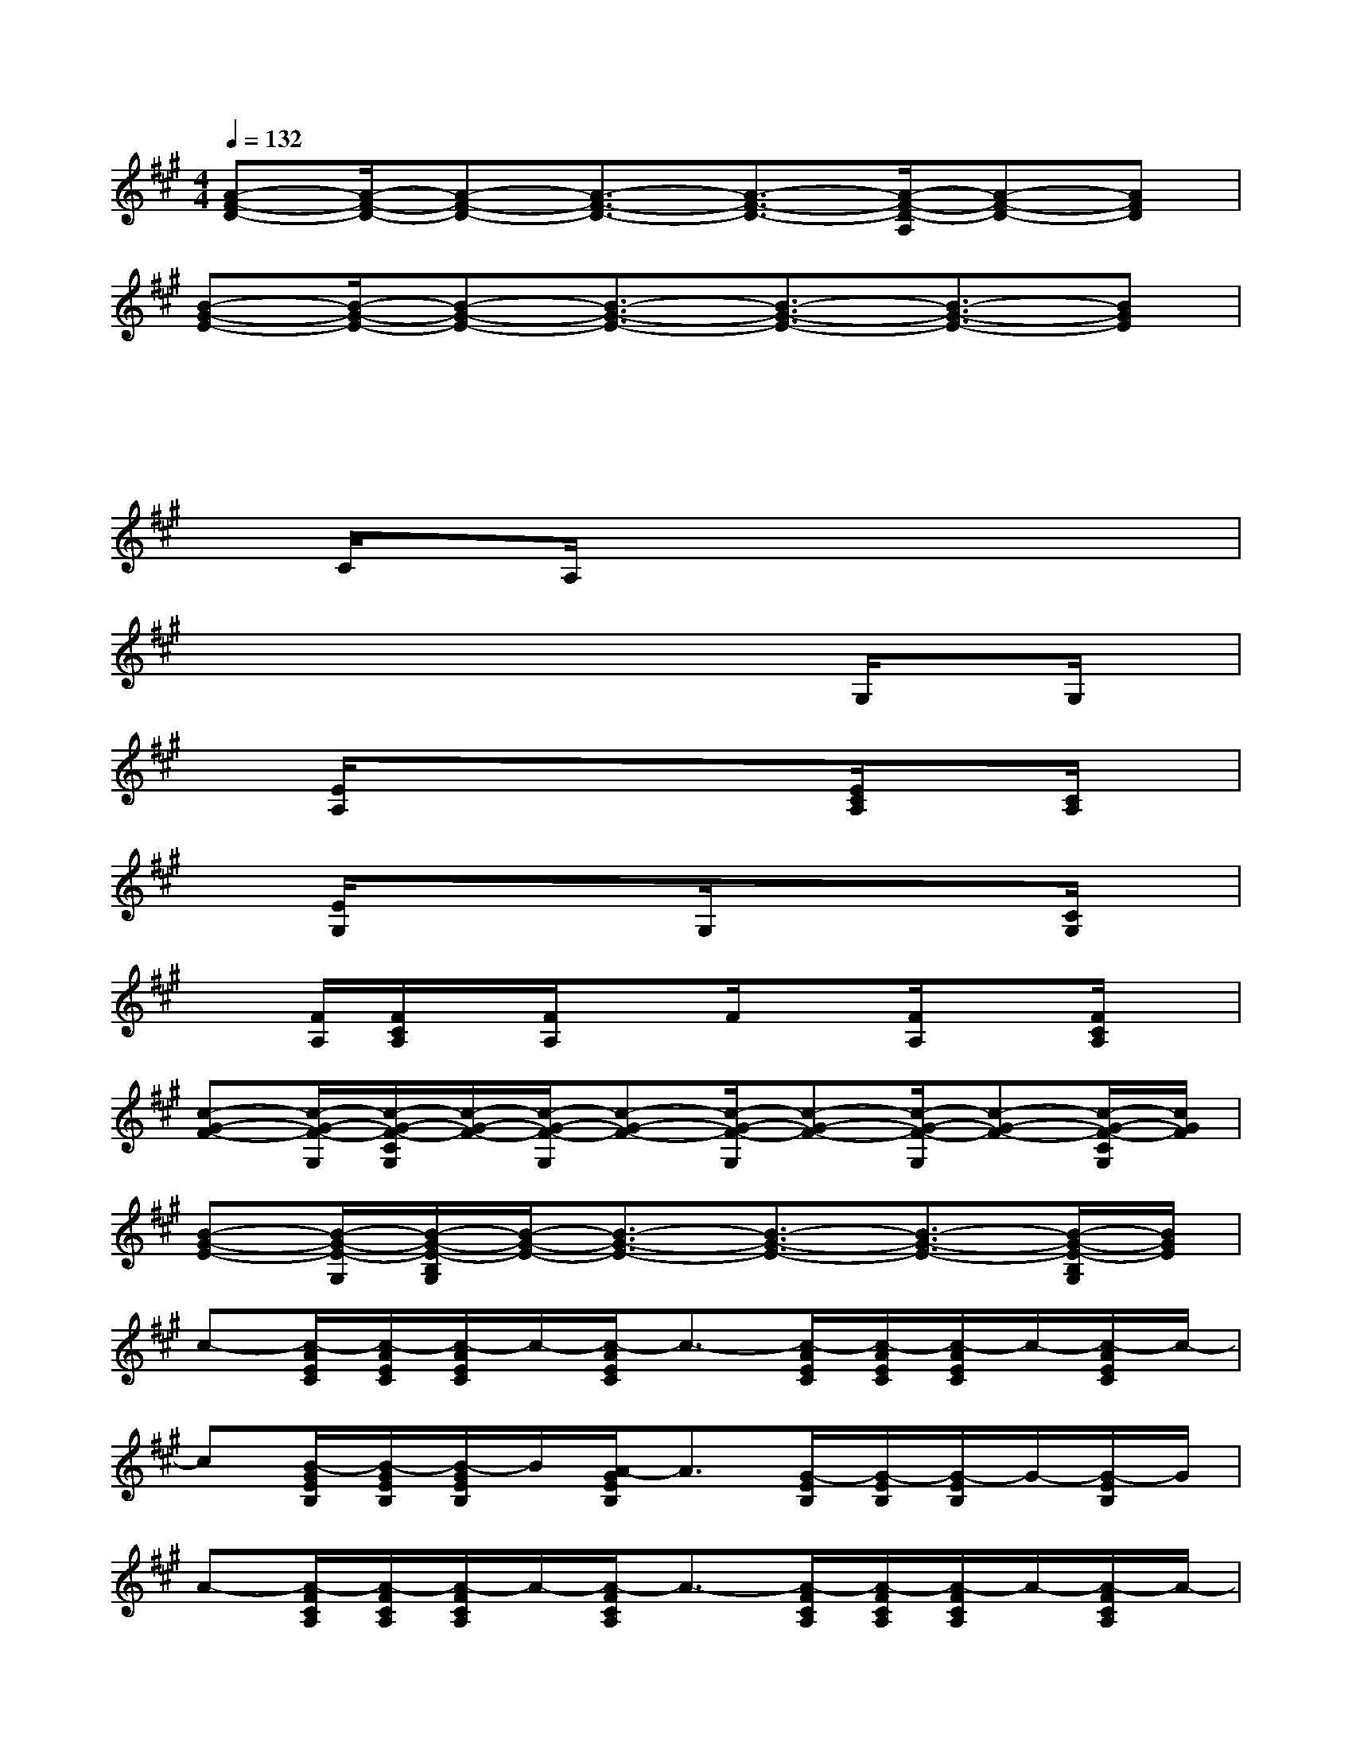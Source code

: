 X:1
T:
M:4/4
L:1/8
Q:1/4=132
K:A%3sharps
V:1
[A-F-D-][A/2-F/2-D/2-][A-F-D-][A3/2-F3/2-D3/2-][A3/2-F3/2-D3/2-][A/2-F/2-D/2-A,/2][A-F-D-][AFD]|
[B-G-E-][B/2-G/2-E/2-][B-G-E-][B3/2-G3/2-E3/2-][B3/2-G3/2-E3/2-][B3/2-G3/2-E3/2-][BGE]|
xx/2xx3/2x3/2x3/2x|
xC/2xA,/2xx3/2x3/2x|
xx/2xx3/2x3/2G,/2xG,/2x/2|
x[E/2A,/2]xx3/2x3/2[E/2C/2A,/2]x[C/2A,/2]x/2|
x[E/2G,/2]xx3/2G,/2xx3/2[C/2G,/2]x/2|
x[F/2A,/2][F/2C/2A,/2]x/2[F/2A,/2]xF/2x[F/2A,/2]x[F/2C/2A,/2]x/2|
[c-G-F-][c/2-G/2-F/2-G,/2][c/2-G/2-F/2-C/2G,/2][c/2-G/2-F/2-][c/2-G/2-F/2-G,/2][c-G-F-][c/2-G/2-F/2-G,/2][c-G-F-][c/2-G/2-F/2-G,/2][c-G-F-][c/2-G/2-F/2-C/2G,/2][c/2G/2F/2]|
[B-G-E-][B/2-G/2-E/2-G,/2][B/2-G/2-E/2-B,/2G,/2][B/2-G/2-E/2-][B3/2-G3/2-E3/2-][B3/2-G3/2-E3/2-][B3/2-G3/2-E3/2-][B/2-G/2-E/2-B,/2G,/2][B/2G/2E/2]|
c-[c/2-A/2E/2C/2][c/2-A/2E/2C/2][c/2-A/2E/2C/2]c/2-[c/2-A/2E/2C/2]c3/2-[c/2-A/2E/2C/2][c/2-A/2E/2C/2][c/2-A/2E/2C/2]c/2-[c/2-A/2E/2C/2]c/2-|
c[B/2-G/2E/2B,/2][B/2-G/2E/2B,/2][B/2-G/2E/2B,/2]B/2[A/2-G/2E/2B,/2]A3/2[G/2-E/2B,/2][G/2-E/2B,/2][G/2-E/2B,/2]G/2-[G/2-E/2B,/2]G/2|
A-[A/2-F/2C/2A,/2][A/2-F/2C/2A,/2][A/2-F/2C/2A,/2]A/2-[A/2-F/2C/2A,/2]A3/2-[A/2-F/2C/2A,/2][A/2-F/2C/2A,/2][A/2-F/2C/2A,/2]A/2-[A/2-F/2C/2A,/2]A/2-|
A[G/2-E/2C/2][G/2-E/2C/2][G/2-E/2C/2]G/2-[G/2F/2-E/2C/2]F3/2[G/2E/2-C/2][G/2E/2-C/2][G/2E/2-C/2]E/2-[G/2E/2-C/2]E/2|
x[F/2D/2A,/2][F/2D/2A,/2][F/2D/2A,/2]x/2[F/2D/2A,/2]x3/2[F/2D/2A,/2][F/2D/2A,/2][F/2D/2A,/2]x/2[F/2D/2A,/2]x/2|
x[A/2E/2C/2][A/2E/2C/2][A/2E/2C/2]x/2[A/2E/2C/2]x3/2[A/2E/2C/2][A/2E/2C/2][A/2E/2C/2]x/2[A/2E/2C/2]x/2